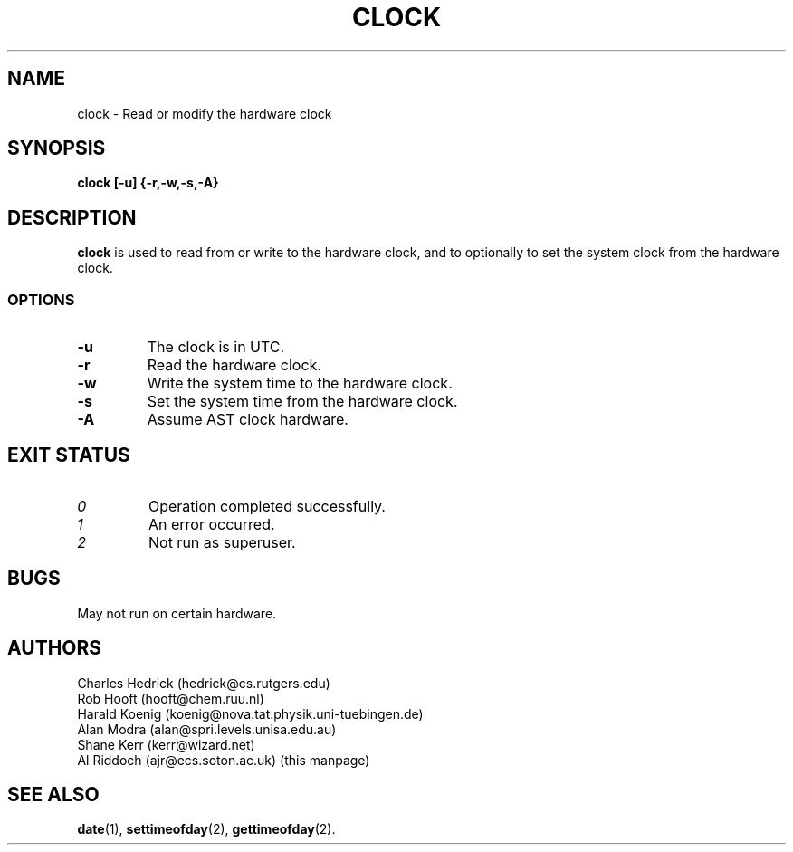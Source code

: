 .TH CLOCK 8
.SH NAME
clock \- Read or modify the hardware clock
.SH SYNOPSIS
.B clock
.B [\-u] {\-r,\-w,\-s,\-A}
.SH DESCRIPTION
.BR clock
is used to read from or write to the hardware clock, and to
optionally to set the system clock from the hardware clock.
.SS OPTIONS
.TP
.B "\-u"
The clock is in UTC.
.TP
.B "\-r"
Read the hardware clock.
.TP
.B "\-w"
Write the system time to the hardware clock.
.TP
.B "\-s"
Set the system time from the hardware clock.
.TP
.B "\-A"
Assume AST clock hardware.
.SH EXIT STATUS
.TP
.I 0
Operation completed successfully.
.TP
.I 1
An error occurred.
.TP
.I 2
Not run as superuser.
.SH BUGS
May not run on certain hardware.
.SH AUTHORS
Charles Hedrick (hedrick@cs.rutgers.edu)
.br
Rob Hooft (hooft@chem.ruu.nl)
.br
Harald Koenig (koenig@nova.tat.physik.uni-tuebingen.de)
.br
Alan Modra (alan@spri.levels.unisa.edu.au)
.br
Shane Kerr (kerr@wizard.net)
.br
Al Riddoch (ajr@ecs.soton.ac.uk) (this manpage)
.SH SEE ALSO
.BR date (1),
.BR settimeofday (2),
.BR gettimeofday (2).
